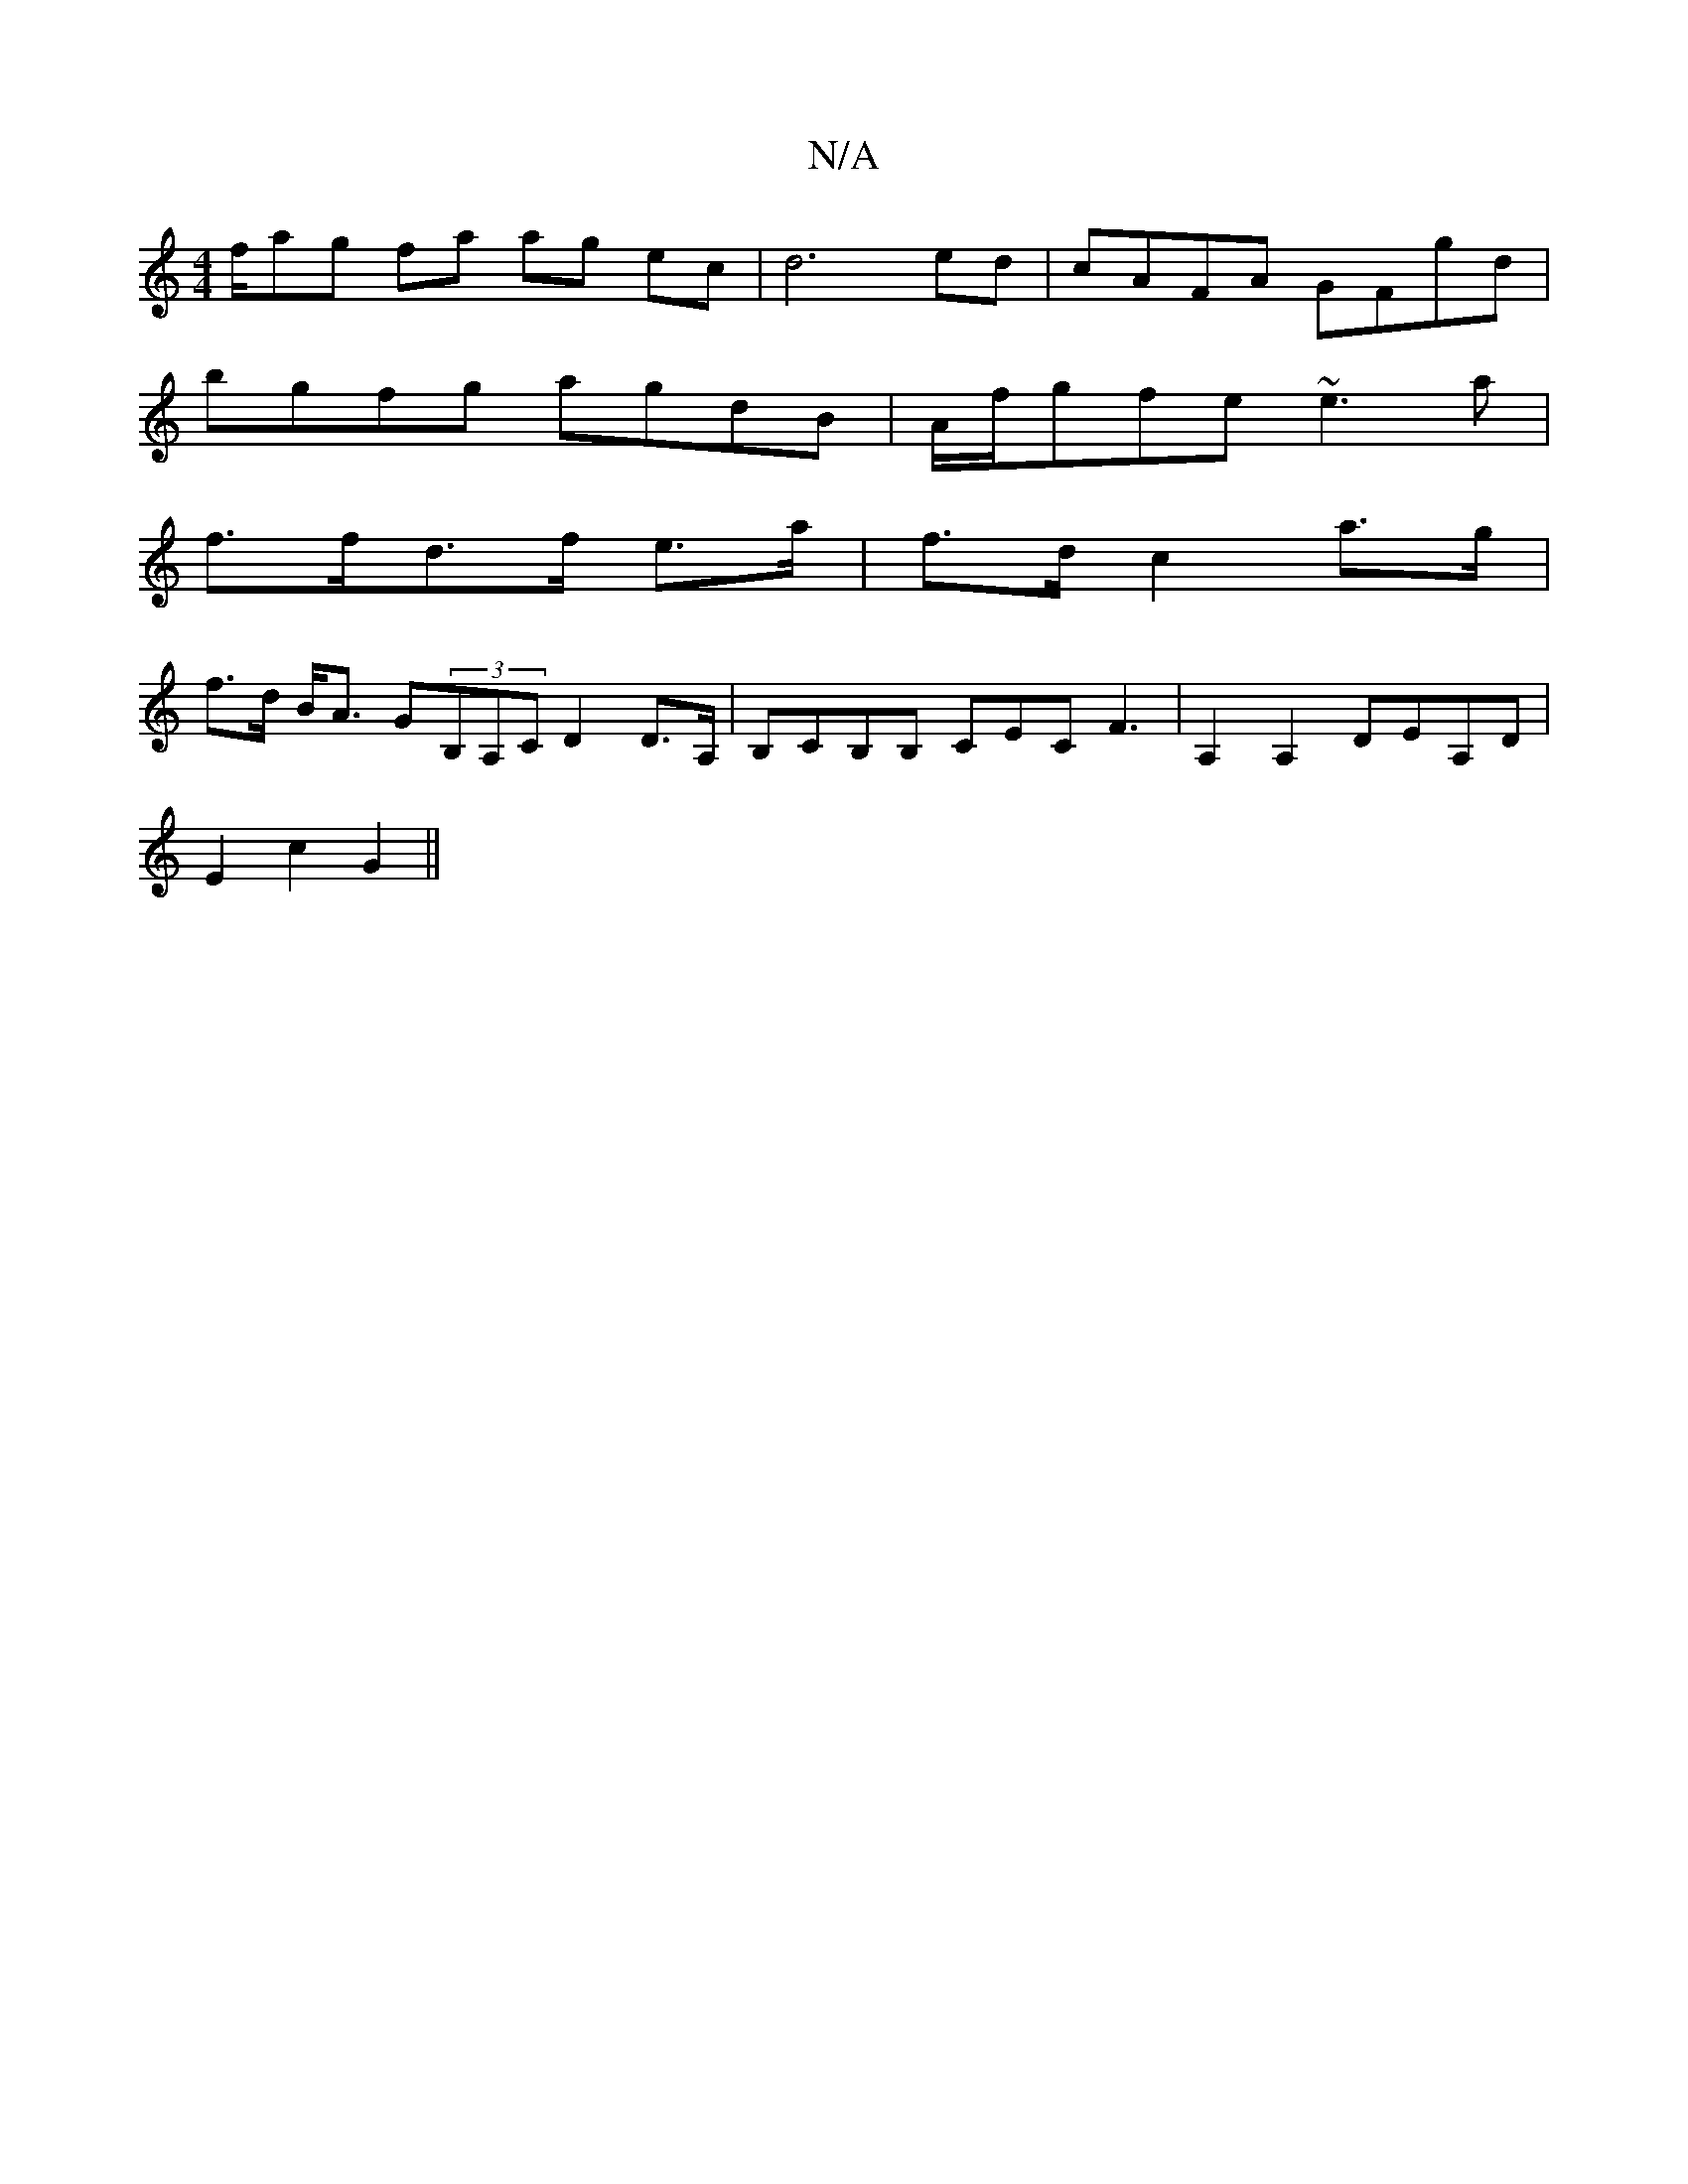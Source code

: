X:1
T:N/A
M:4/4
R:N/A
K:Cmajor
2f/ag fa ag ec | d6 ed | cAFA GFgd |
bgfg agdB | A/f/gfe ~e3 a |
f>fd>f e>a | f>d c2 a>g |
f>d B<A G(3B,A,C D2 D>A,|B,CB,B, CEC F3 | A,2A,2 DEA,D |
E2 c2 G2 ||

c:|
|: d2 e/2 f/e f/2f/2d'/2c'/2f2 fec2